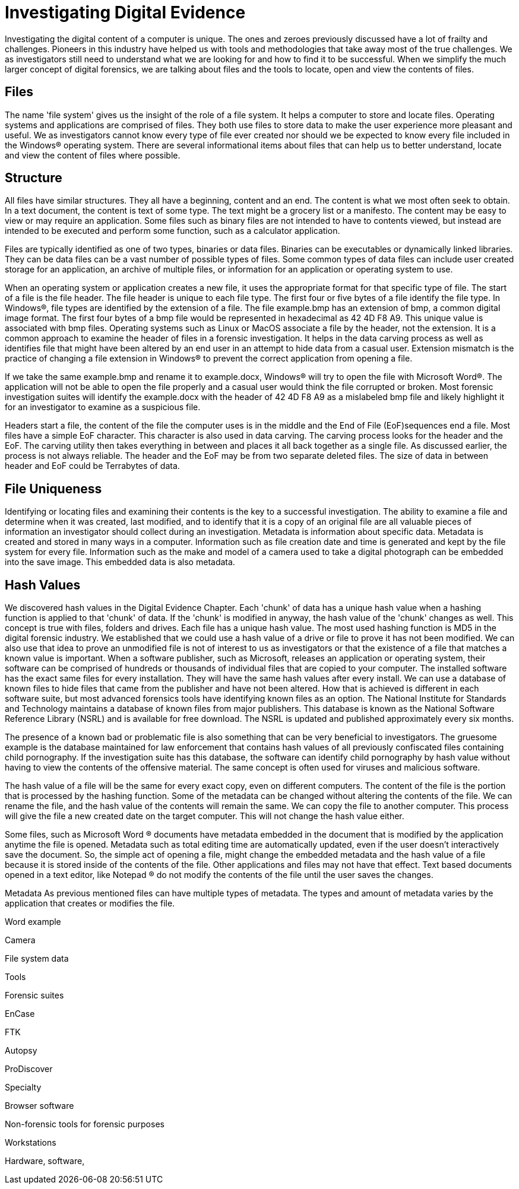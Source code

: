 = Investigating Digital Evidence 
Investigating the digital content of a computer is unique. The ones and zeroes previously discussed have a lot of frailty and challenges. Pioneers in this industry have helped us with tools and methodologies that take away most of the true challenges. We as investigators still need to understand what we are looking for and how to find it to be successful. When we simplify the much larger concept of digital forensics, we are talking about files and the tools to locate, open and view the contents of files. 

== Files 

The name 'file system' gives us the insight of the role of a file system. It helps a computer to store and locate files. Operating systems and applications are comprised of files. They both use files to store data to make the user experience more pleasant and useful. We as investigators cannot know every type of file ever created nor should we be expected to know every file included in the Windows(R) operating system. There are several informational items about files that can help us to better understand, locate and view the content of files where possible. 

== Structure 

All files have similar structures. They all have a beginning, content and an end. The content is what we most often seek to obtain. In a text document, the content is text of some type. The text might be a grocery list or a manifesto. The content may be easy to view or may require an application. Some files such as binary files are not intended to have to contents viewed, but instead are intended to be executed and perform some function, such as a calculator application. 

Files are typically identified as one of two types, binaries or data files. Binaries can be executables or dynamically linked libraries. They can be data files can be a vast number of possible types of files. Some common types of data files can include user created storage for an application, an archive of multiple files, or information for an application or operating system to use. 

When an operating system or application creates a new file, it uses the appropriate format for that specific type of file. The start of a file is the file header. The file header is unique to each file type. The first four or five bytes of a file identify the file type. In Windows(R), file types are identified by the extension of a file. The file example.bmp has an extension of bmp, a common digital image format. The first four bytes of a bmp file would be represented in hexadecimal as 42 4D F8 A9. This unique value is associated with bmp files. Operating systems such as Linux or MacOS associate a file by the header, not the extension. It is a common approach to examine the header of files in a forensic investigation. It helps in the data carving process as well as identifies file that might have been altered by an end user in an attempt to hide data from a casual user. Extension mismatch is the practice of changing a file extension in Windows(R) to prevent the correct application from opening a file. 

If we take the same example.bmp and rename it to example.docx, Windows(R) will try to open the file with Microsoft Word(R). The application will not be able to open the file properly and a casual user would think the file corrupted or broken. Most forensic investigation suites will identify the example.docx with the header of 42 4D F8 A9 as a mislabeled bmp file and likely highlight it for an investigator to examine as a suspicious file. 

Headers start a file, the content of the file the computer uses is in the middle and the End of File (EoF)sequences end a file. Most files have a simple EoF character. This character is also used in data carving. The carving process looks for the header and the EoF. The carving utility then takes everything in between and places it all back together as a single file. As discussed earlier, the process is not always reliable. The header and the EoF may be from two separate deleted files. The size of data in between header and EoF could be Terrabytes of data. 

== File Uniqueness 

Identifying or locating files and examining their contents is the key to a successful investigation. The ability to examine a file and determine when it was created, last modified, and to identify that it is a copy of an original file are all valuable pieces of information an investigator should collect during an investigation. Metadata is information about specific data. Metadata is created and stored in many ways in a computer. Information such as file creation date and time is generated and kept by the file system for every file. Information such as the make and model of a camera used to take a digital photograph can be embedded into the save image. This embedded data is also metadata. 

== Hash Values 

We discovered hash values in the Digital Evidence Chapter. Each 'chunk' of data has a unique hash value when a hashing function is applied to that 'chunk' of data. If the 'chunk' is modified in anyway, the hash value of the 'chunk' changes as well. This concept is true with files, folders and drives. 
Each file has a unique hash value. The most used hashing function is MD5 in the digital forensic industry. We established that we could use a hash value of a drive or file to prove it has not been modified. We can also use that idea to prove an unmodified file is not of interest to us as investigators or that the existence of a file that matches a known value is important. 
When a software publisher, such as Microsoft, releases an application or operating system, their software can be comprised of hundreds or thousands of individual files that are copied to your computer. The installed software has the exact same files for every installation. They will have the same hash values after every install. We can use a database of known files to hide files that came from the publisher and have not been altered. How that is achieved is different in each software suite, but most advanced forensics tools have identifying known files as an option. The National Institute for Standards and Technology maintains a database of known files from major publishers. This database is known as the National Software Reference Library (NSRL) and is available for free download. The NSRL is updated and published approximately every six months. 

The presence of a known bad or problematic file is also something that can be very beneficial to investigators. The gruesome example is the database maintained for law enforcement that contains hash values of all previously confiscated files containing child pornography. If the investigation suite has this database, the software can identify child pornography by hash value without having to view the contents of the offensive material. The same concept is often used for viruses and malicious software. 

The hash value of a file will be the same for every exact copy, even on different computers. The content of the file is the portion that is processed by the hashing function. Some of the metadata can be changed without altering the contents of the file. We can rename the file, and the hash value of the contents will remain the same. We can copy the file to another computer. This process will give the file a new created date on the target computer. This will not change the hash value either. 

Some files, such as Microsoft Word (R) documents have metadata embedded in the document that is modified by the application anytime the file is opened. Metadata such as total editing time are automatically updated, even if the user doesn't interactively save the document. So, the simple act of opening a file, might change the embedded metadata and the hash value of a file because it is stored inside of the contents of the file. Other applications and files may not have that effect. Text based documents opened in a text editor, like Notepad (R) do not modify the contents of the file until the user saves the changes. 

Metadata 
As previous mentioned files can have multiple types of metadata. The types and amount of metadata varies by the application that creates or modifies the file. 

Word example 

Camera 

File system data 

Tools 

Forensic suites 

EnCase 

FTK 

Autopsy 

ProDiscover 

Specialty 

Browser software 

Non-forensic tools for forensic purposes 

Workstations 

Hardware, software, 
